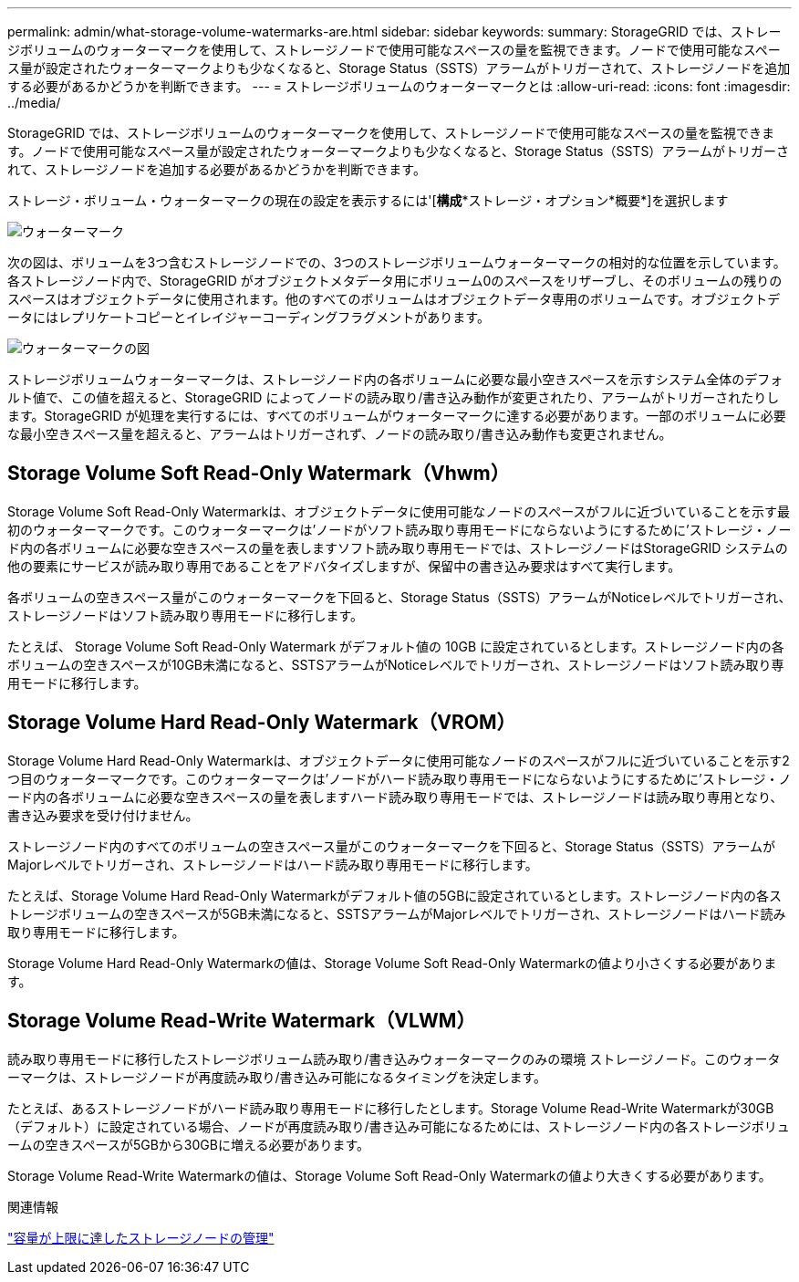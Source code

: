 ---
permalink: admin/what-storage-volume-watermarks-are.html 
sidebar: sidebar 
keywords:  
summary: StorageGRID では、ストレージボリュームのウォーターマークを使用して、ストレージノードで使用可能なスペースの量を監視できます。ノードで使用可能なスペース量が設定されたウォーターマークよりも少なくなると、Storage Status（SSTS）アラームがトリガーされて、ストレージノードを追加する必要があるかどうかを判断できます。 
---
= ストレージボリュームのウォーターマークとは
:allow-uri-read: 
:icons: font
:imagesdir: ../media/


[role="lead"]
StorageGRID では、ストレージボリュームのウォーターマークを使用して、ストレージノードで使用可能なスペースの量を監視できます。ノードで使用可能なスペース量が設定されたウォーターマークよりも少なくなると、Storage Status（SSTS）アラームがトリガーされて、ストレージノードを追加する必要があるかどうかを判断できます。

ストレージ・ボリューム・ウォーターマークの現在の設定を表示するには'[*構成**ストレージ・オプション*概要*]を選択します

image::../media/storage_watermarks.png[ウォーターマーク]

次の図は、ボリュームを3つ含むストレージノードでの、3つのストレージボリュームウォーターマークの相対的な位置を示しています。各ストレージノード内で、StorageGRID がオブジェクトメタデータ用にボリューム0のスペースをリザーブし、そのボリュームの残りのスペースはオブジェクトデータに使用されます。他のすべてのボリュームはオブジェクトデータ専用のボリュームです。オブジェクトデータにはレプリケートコピーとイレイジャーコーディングフラグメントがあります。

image::../media/storage_volume_watermarks.png[ウォーターマークの図]

ストレージボリュームウォーターマークは、ストレージノード内の各ボリュームに必要な最小空きスペースを示すシステム全体のデフォルト値で、この値を超えると、StorageGRID によってノードの読み取り/書き込み動作が変更されたり、アラームがトリガーされたりします。StorageGRID が処理を実行するには、すべてのボリュームがウォーターマークに達する必要があります。一部のボリュームに必要な最小空きスペース量を超えると、アラームはトリガーされず、ノードの読み取り/書き込み動作も変更されません。



== Storage Volume Soft Read-Only Watermark（Vhwm）

Storage Volume Soft Read-Only Watermarkは、オブジェクトデータに使用可能なノードのスペースがフルに近づいていることを示す最初のウォーターマークです。このウォーターマークは'ノードがソフト読み取り専用モードにならないようにするために'ストレージ・ノード内の各ボリュームに必要な空きスペースの量を表しますソフト読み取り専用モードでは、ストレージノードはStorageGRID システムの他の要素にサービスが読み取り専用であることをアドバタイズしますが、保留中の書き込み要求はすべて実行します。

各ボリュームの空きスペース量がこのウォーターマークを下回ると、Storage Status（SSTS）アラームがNoticeレベルでトリガーされ、ストレージノードはソフト読み取り専用モードに移行します。

たとえば、 Storage Volume Soft Read-Only Watermark がデフォルト値の 10GB に設定されているとします。ストレージノード内の各ボリュームの空きスペースが10GB未満になると、SSTSアラームがNoticeレベルでトリガーされ、ストレージノードはソフト読み取り専用モードに移行します。



== Storage Volume Hard Read-Only Watermark（VROM）

Storage Volume Hard Read-Only Watermarkは、オブジェクトデータに使用可能なノードのスペースがフルに近づいていることを示す2つ目のウォーターマークです。このウォーターマークは'ノードがハード読み取り専用モードにならないようにするために'ストレージ・ノード内の各ボリュームに必要な空きスペースの量を表しますハード読み取り専用モードでは、ストレージノードは読み取り専用となり、書き込み要求を受け付けません。

ストレージノード内のすべてのボリュームの空きスペース量がこのウォーターマークを下回ると、Storage Status（SSTS）アラームがMajorレベルでトリガーされ、ストレージノードはハード読み取り専用モードに移行します。

たとえば、Storage Volume Hard Read-Only Watermarkがデフォルト値の5GBに設定されているとします。ストレージノード内の各ストレージボリュームの空きスペースが5GB未満になると、SSTSアラームがMajorレベルでトリガーされ、ストレージノードはハード読み取り専用モードに移行します。

Storage Volume Hard Read-Only Watermarkの値は、Storage Volume Soft Read-Only Watermarkの値より小さくする必要があります。



== Storage Volume Read-Write Watermark（VLWM）

読み取り専用モードに移行したストレージボリューム読み取り/書き込みウォーターマークのみの環境 ストレージノード。このウォーターマークは、ストレージノードが再度読み取り/書き込み可能になるタイミングを決定します。

たとえば、あるストレージノードがハード読み取り専用モードに移行したとします。Storage Volume Read-Write Watermarkが30GB（デフォルト）に設定されている場合、ノードが再度読み取り/書き込み可能になるためには、ストレージノード内の各ストレージボリュームの空きスペースが5GBから30GBに増える必要があります。

Storage Volume Read-Write Watermarkの値は、Storage Volume Soft Read-Only Watermarkの値より大きくする必要があります。

.関連情報
link:managing-full-storage-nodes.html["容量が上限に達したストレージノードの管理"]

